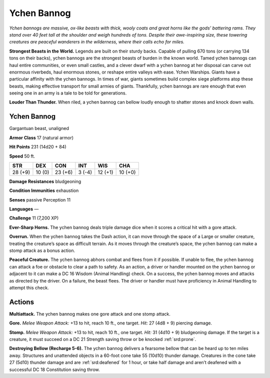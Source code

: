 
.. _tob:ychen-bannog:

Ychen Bannog
------------

*Ychen bannogs are massive, ox-like beasts with thick, wooly coats
and great horns like the gods’ battering rams. They stand over
40 feet tall at the shoulder and weigh hundreds of tons. Despite
their awe-inspiring size, these towering creatures are peaceful
wanderers in the wilderness, where their calls echo for miles.*

**Strongest Beasts in the World.** Legends are built on their
sturdy backs. Capable of pulling 670 tons (or carrying 134 tons
on their backs), ychen bannogs are the strongest beasts of burden
in the known world. Tamed ychen bannogs can haul entire
communities, or even small castles, and a clever dwarf with a
ychen bannog at her disposal can carve out enormous riverbeds,
haul enormous stones, or reshape entire valleys with ease.
Ychen Warships. Giants have a particular affinity with the
ychen bannogs. In times of war, giants sometimes build complex
siege platforms atop these beasts, making effective transport
for small armies of giants. Thankfully, ychen bannogs are rare
enough that even seeing one in an army is a tale to be told for
generations.

**Louder Than Thunder.** When riled, a ychen bannog can
bellow loudly enough to shatter stones and knock down walls.

Ychen Bannog
~~~~~~~~~~~~

Gargantuan beast, unaligned

**Armor Class** 17 (natural armor)

**Hit Points** 231 (14d20 + 84)

**Speed** 50 ft.

+-----------+----------+-----------+-----------+-----------+-----------+
| STR       | DEX      | CON       | INT       | WIS       | CHA       |
+===========+==========+===========+===========+===========+===========+
| 28 (+9)   | 10 (0)   | 23 (+6)   | 3 (-4)    | 12 (+1)   | 10 (+0)   |
+-----------+----------+-----------+-----------+-----------+-----------+

**Damage Resistances** bludgeoning

**Condition Immunities** exhaustion

**Senses** passive Perception 11

**Languages** —

**Challenge** 11 (7,200 XP)

**Ever-Sharp Horns.** The ychen bannog deals
triple damage dice when it scores a critical
hit with a gore attack.

**Overrun.** When the ychen bannog takes the
Dash action, it can move through the space
of a Large or smaller creature, treating the
creature’s space as difficult terrain. As it
moves through the creature’s space, the
ychen bannog can make a stomp attack as
a bonus action.

**Peaceful Creature.** The ychen bannog
abhors combat and flees from it if
possible. If unable to flee, the ychen
bannog can attack a foe or obstacle
to clear a path to safety. As an action,
a driver or handler mounted on the
ychen bannog or adjacent to it can
make a DC 16 Wisdom (Animal
Handling) check. On a success, the ychen bannog moves and
attacks as directed by the driver. On a failure, the beast flees.
The driver or handler must have proficiency in Animal Handling
to attempt this check.

Actions
~~~~~~~

**Multiattack.** The ychen bannog makes one gore attack and one
stomp attack.

**Gore.** *Melee Weapon Attack:* +13 to hit, reach 10 ft., one target.
*Hit:* 27 (4d8 + 9) piercing damage.

**Stomp.** *Melee Weapon Attack:* +13 to hit, reach 10 ft., one
target. *Hit:* 31 (4d10 + 9) bludgeoning damage. If the target is
a creature, it must succeed on a DC 21 Strength saving throw
or be knocked :ref:`srd:prone`.

**Destroying Bellow (Recharge 5-6).** The ychen bannog delivers
a fearsome bellow that can be heard up to ten miles away.
Structures and unattended objects in a 60-foot cone take
55 (10d10) thunder damage. Creatures in the cone take 27
(5d10) thunder damage and
are :ref:`srd:deafened` for 1 hour, or
take half damage and
aren’t deafened with
a successful DC
18 Constitution
saving throw.
